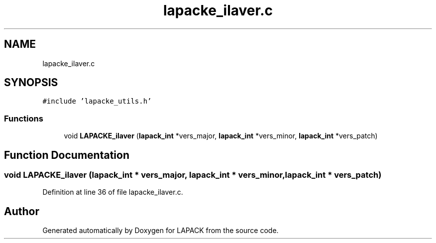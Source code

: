 .TH "lapacke_ilaver.c" 3 "Tue Nov 14 2017" "Version 3.8.0" "LAPACK" \" -*- nroff -*-
.ad l
.nh
.SH NAME
lapacke_ilaver.c
.SH SYNOPSIS
.br
.PP
\fC#include 'lapacke_utils\&.h'\fP
.br

.SS "Functions"

.in +1c
.ti -1c
.RI "void \fBLAPACKE_ilaver\fP (\fBlapack_int\fP *vers_major, \fBlapack_int\fP *vers_minor, \fBlapack_int\fP *vers_patch)"
.br
.in -1c
.SH "Function Documentation"
.PP 
.SS "void LAPACKE_ilaver (\fBlapack_int\fP * vers_major, \fBlapack_int\fP * vers_minor, \fBlapack_int\fP * vers_patch)"

.PP
Definition at line 36 of file lapacke_ilaver\&.c\&.
.SH "Author"
.PP 
Generated automatically by Doxygen for LAPACK from the source code\&.
